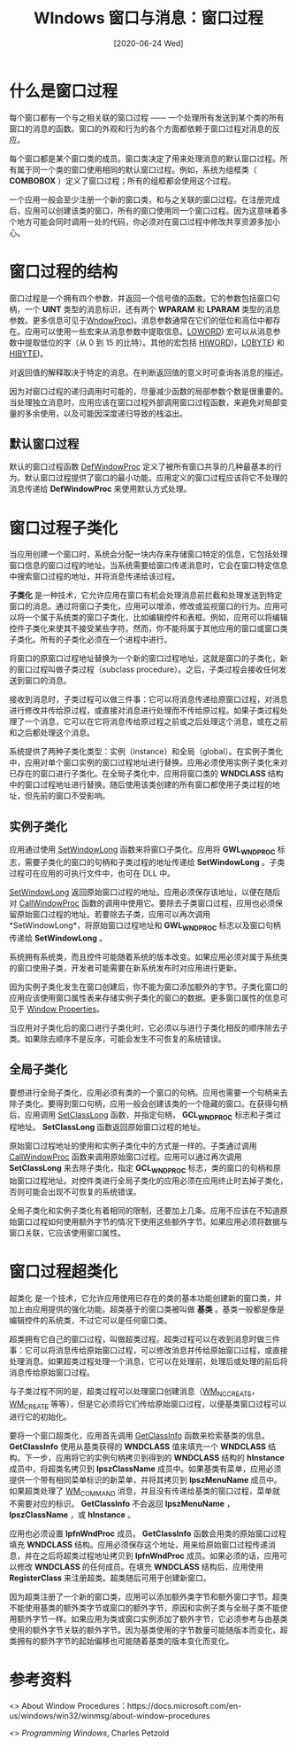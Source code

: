 #+TITLE: WIndows 窗口与消息：窗口过程
#+DATE: [2020-06-24 Wed]
#+FILETAGS: win32

# [[https://www.pixiv.net/artworks/73747353][file:dev/0.jpg]]

* 什么是窗口过程

每个窗口都有一个与之相关联的窗口过程 —— 一个处理所有发送到某个类的所有窗口的消息的函数。窗口的外观和行为的各个方面都依赖于窗口过程对消息的反应。

每个窗口都是某个窗口类的成员。窗口类决定了用来处理消息的默认窗口过程。所有属于同一个类的窗口使用相同的默认窗口过程。例如，系统为组框类（ *COMBOBOX* ）定义了窗口过程；所有的组框都会使用这个过程。

一个应用一般会至少注册一个新的窗口类，和与之关联的窗口过程。在注册完成后，应用可以创建该类的窗口，所有的窗口使用同一个窗口过程。因为这意味着多个地方可能会同时调用一处的代码，你必须对在窗口过程中修改共享资源多加小心。

* 窗口过程的结构

窗口过程是一个拥有四个参数，并返回一个信号值的函数。它的参数包括窗口句柄，一个 *UINT* 类型的消息标识，还有两个 *WPARAM* 和 *LPARAM* 类型的消息参数。更多信息可见于[[https://docs.microsoft.com/en-us/previous-versions/windows/desktop/legacy/ms633573(v=vs.85][WndowProc]])。消息参数通常在它们的低位和高位中都存在。应用可以使用一些宏来从消息参数中提取信息。[[https://docs.microsoft.com/en-us/previous-versions/windows/desktop/legacy/ms632659(v=vs.85][LOWORD]]) 宏可以从消息参数中提取低位的字（从 0 到 15 的比特）。其他的宏包括 [[https://docs.microsoft.com/en-us/previous-versions/windows/desktop/legacy/ms632657(v=vs.85][HIWORD]])，[[https://docs.microsoft.com/en-us/previous-versions/windows/desktop/legacy/ms632658(v=vs.85][LOBYTE]]) 和 [[https://docs.microsoft.com/en-us/previous-versions/windows/desktop/legacy/ms632656(v=vs.85][HIBYTE]])。

对返回值的解释取决于特定的消息。在判断返回值的意义时可查询各消息的描述。

因为对窗口过程的递归调用时可能的，尽量减少函数的局部参数个数是很重要的。当处理独立消息时，应用应该在窗口过程外部调用窗口过程函数，来避免对局部变量的多余使用，以及可能因深度递归导致的栈溢出。

** 默认窗口过程

默认的窗口过程函数 [[https://docs.microsoft.com/en-us/windows/win32/api/winuser/nf-winuser-defwindowproca][DefWindowProc]] 定义了被所有窗口共享的几种最基本的行为。默认窗口过程提供了窗口的最小功能。应用定义的窗口过程应该将它不处理的消息传递给 *DefWindowProc* 来使用默认方式处理。

* 窗口过程子类化

当应用创建一个窗口时，系统会分配一块内存来存储窗口特定的信息，它包括处理窗口信息的窗口过程的地址。当系统需要给窗口传递消息时，它会在窗口特定信息中搜索窗口过程的地址，并将消息传递给该过程。

*子类化* 是一种技术，它允许应用在窗口有机会处理消息前拦截和处理发送到特定窗口的消息。通过将窗口子类化，应用可以增添，修改或监视窗口的行为。应用可以将一个属于系统类的窗口子类化，比如编辑控件和表框。例如，应用可以将编辑控件子类化来使其不接受某些字符。然而，你不能将属于其他应用的窗口或窗口类子类化。所有的子类化必须在一个进程中进行。

将窗口的原窗口过程地址替换为一个新的窗口过程地址，这就是窗口的子类化，新的窗口过程叫做子类过程（subclass procedure）。之后，子类过程会接收任何发送到窗口的消息。

接收到消息时，子类过程可以做三件事：它可以将消息传递给原窗口过程，对消息进行修改并传给原过程，或直接对消息进行处理而不传给原过程。如果子类过程处理了一个消息，它可以在它将消息传给原过程之前或之后处理这个消息，或在之前和之后都处理这个消息。

系统提供了两种子类化类型：实例（instance）和全局（global）。在实例子类化中，应用对单个窗口实例的窗口过程地址进行替换。应用必须使用实例子类化来对已存在的窗口进行子类化。在全局子类化中，应用将窗口类的 *WNDCLASS* 结构中的窗口过程地址进行替换。随后使用该类创建的所有窗口都使用子类过程的地址，但先前的窗口不受影响。

** 实例子类化

应用通过使用 [[https://docs.microsoft.com/en-us/windows/win32/api/winuser/nf-winuser-setwindowlonga][SetWindowLong]] 函数来将窗口子类化。应用将 *GWL_WNDPROC* 标志，需要子类化的窗口的句柄和子类过程的地址传递给 *SetWindowLong* 。子类过程可在应用的可执行文件中，也可在 DLL 中。

[[https://docs.microsoft.com/en-us/windows/win32/api/winuser/nf-winuser-setwindowlonga][SetWindowLong]] 返回原始窗口过程的地址。应用必须保存该地址，以便在随后对 [[https://docs.microsoft.com/en-us/windows/win32/api/winuser/nf-winuser-callwindowproca][CallWindowProc]] 函数的调用中使用它。要除去子类窗口过程，应用也必须保留原始窗口过程的地址。若要除去子类，应用可以再次调用 *SetWindowLong*，将原始窗口过程地址和 *GWL_WNDPROC* 标志以及窗口句柄传递给 *SetWindowLong* 。

系统拥有系统类，而且控件可能随着系统的版本改变。如果应用必须对属于系统类的窗口使用子类，开发者可能需要在新系统发布时对应用进行更新。

因为实例子类化发生在窗口创建后，你不能为窗口添加额外的字节。子类化窗口的应用应该使用窗口属性表来存储实例子类化的窗口的数据。更多窗口属性的信息可见于 [[https://docs.microsoft.com/en-us/windows/win32/winmsg/window-properties][Window Properties]]。

当应用对子类化后的窗口进行子类化时，它必须以与进行子类化相反的顺序除去子类。如果除去顺序不是反序，可能会发生不可恢复的系统错误。

** 全局子类化

要想进行全局子类化，应用必须有类的一个窗口的句柄。应用也需要一个句柄来去除子类化。要得到窗口句柄，应用一般会创建该类的一个隐藏的窗口。在获得句柄后，应用调用 [[https://docs.microsoft.com/en-us/windows/win32/api/winuser/nf-winuser-setclasslonga][SetClassLong]] 函数，并指定句柄， *GCL_WNDPROC* 标志和子类过程地址。 *SetClassLong* 函数返回原始窗口过程的地址。

原始窗口过程地址的使用和实例子类化中的方式是一样的。子类通过调用 [[https://docs.microsoft.com/en-us/windows/win32/api/winuser/nf-winuser-callwindowproca][CallWindowProc]] 函数来调用原始窗口过程。应用可以通过再次调用 *SetClassLong* 来去除子类化，指定 *GCL_WNDPROC* 标志，类的窗口的句柄和原始窗口过程地址。对控件类进行全局子类化的应用必须在应用终止时去掉子类化，否则可能会出现不可恢复的系统错误。

全局子类化和实例子类化有着相同的限制，还要加上几条。应用不应该在不知道原始窗口过程如何使用额外字节的情况下使用这些额外字节。如果应用必须将数据与窗口关联，它应该使用窗口属性。

* 窗口过程超类化

超类化 是一个技术，它允许应用使用已存在的类的基本功能创建新的窗口类，并加上由应用提供的强化功能。超类基于的窗口类被叫做 *基类* 。基类一般都是像是编辑控件的系统类，不过它可以是任何窗口类。

超类拥有它自己的窗口过程，叫做超类过程。超类过程可以在收到消息时做三件事：它可以将消息传给原始窗口过程，可以修改消息并传给原始窗口过程，或直接处理消息。如果超类过程处理一个消息，它可以在处理前，处理后或处理的前后将消息传给原始窗口过程。

与子类过程不同的是，超类过程可以处理窗口创建消息（[[https://docs.microsoft.com/en-us/windows/win32/winmsg/wm-nccreate][WM_NCCREATE]]，[[https://docs.microsoft.com/en-us/windows/win32/winmsg/wm-create][WM_CREATE]] 等等），但是它必须将它们传给原始窗口过程，以便基类窗口过程可以进行它的初始化。

要将一个窗口超类化，应用首先调用 [[https://docs.microsoft.com/en-us/windows/win32/api/winuser/nf-winuser-getclassinfoa][GetClassInfo]] 函数来检索基类的信息。 *GetClassInfo* 使用从基类获得的 *WNDCLASS* 值来填充一个 *WNDCLASS* 结构。下一步，应用将它的实例句柄拷贝到得到的 *WNDCLASS* 结构的 *hInstance* 成员中，将超类名拷贝到 *lpszClassName* 成员中。如果基类有菜单，应用必须提供一个带有相同菜单标识的新菜单，并将其拷贝到 *lpszMenuName* 成员中。如果超类处理了 [[https://docs.microsoft.com/en-us/windows/desktop/menurc/wm-command][WM_COMMAND]] 消息，并且没有传递给基类的窗口过程，菜单就不需要对应的标识。 *GetClassInfo* 不会返回 *lpszMenuName* ， *lpszClassName* ，或 *hInstance* 。

应用也必须设置 *lpfnWndProc* 成员。 *GetClassInfo* 函数会用类的原始窗口过程填充 *WNDCLASS* 结构。应用必须保存这个地址，用来给原始窗口过程传递消息，并在之后将超类过程地址拷贝到 *lpfnWndProc* 成员。如果必须的话，应用可以修改 *WNDCLASS* 的任何成员。在填充 *WNDCLASS* 结构后，应用使用 *RegisterClass* 来注册超类。超类随后可用于创建新窗口。

因为超类注册了一个新的窗口类，应用可以添加额外类字节和额外窗口字节。超类不能使用基类的额外类字节或窗口的额外字节，原因和实例子类与全局子类不能使用额外字节一样。如果应用为类或窗口实例添加了额外字节，它必须参考与由基类使用的额外字节关联的额外字节。因为基类使用的字节数量可能随版本而变化，超类拥有的额外字节的起始偏移也可能随着基类的版本变化而变化。

* 参考资料

<<<【1】>>> About Window Procedures：https://docs.microsoft.com/en-us/windows/win32/winmsg/about-window-procedures

<<<【2】>>> /Programming Windows/, Charles Petzold
